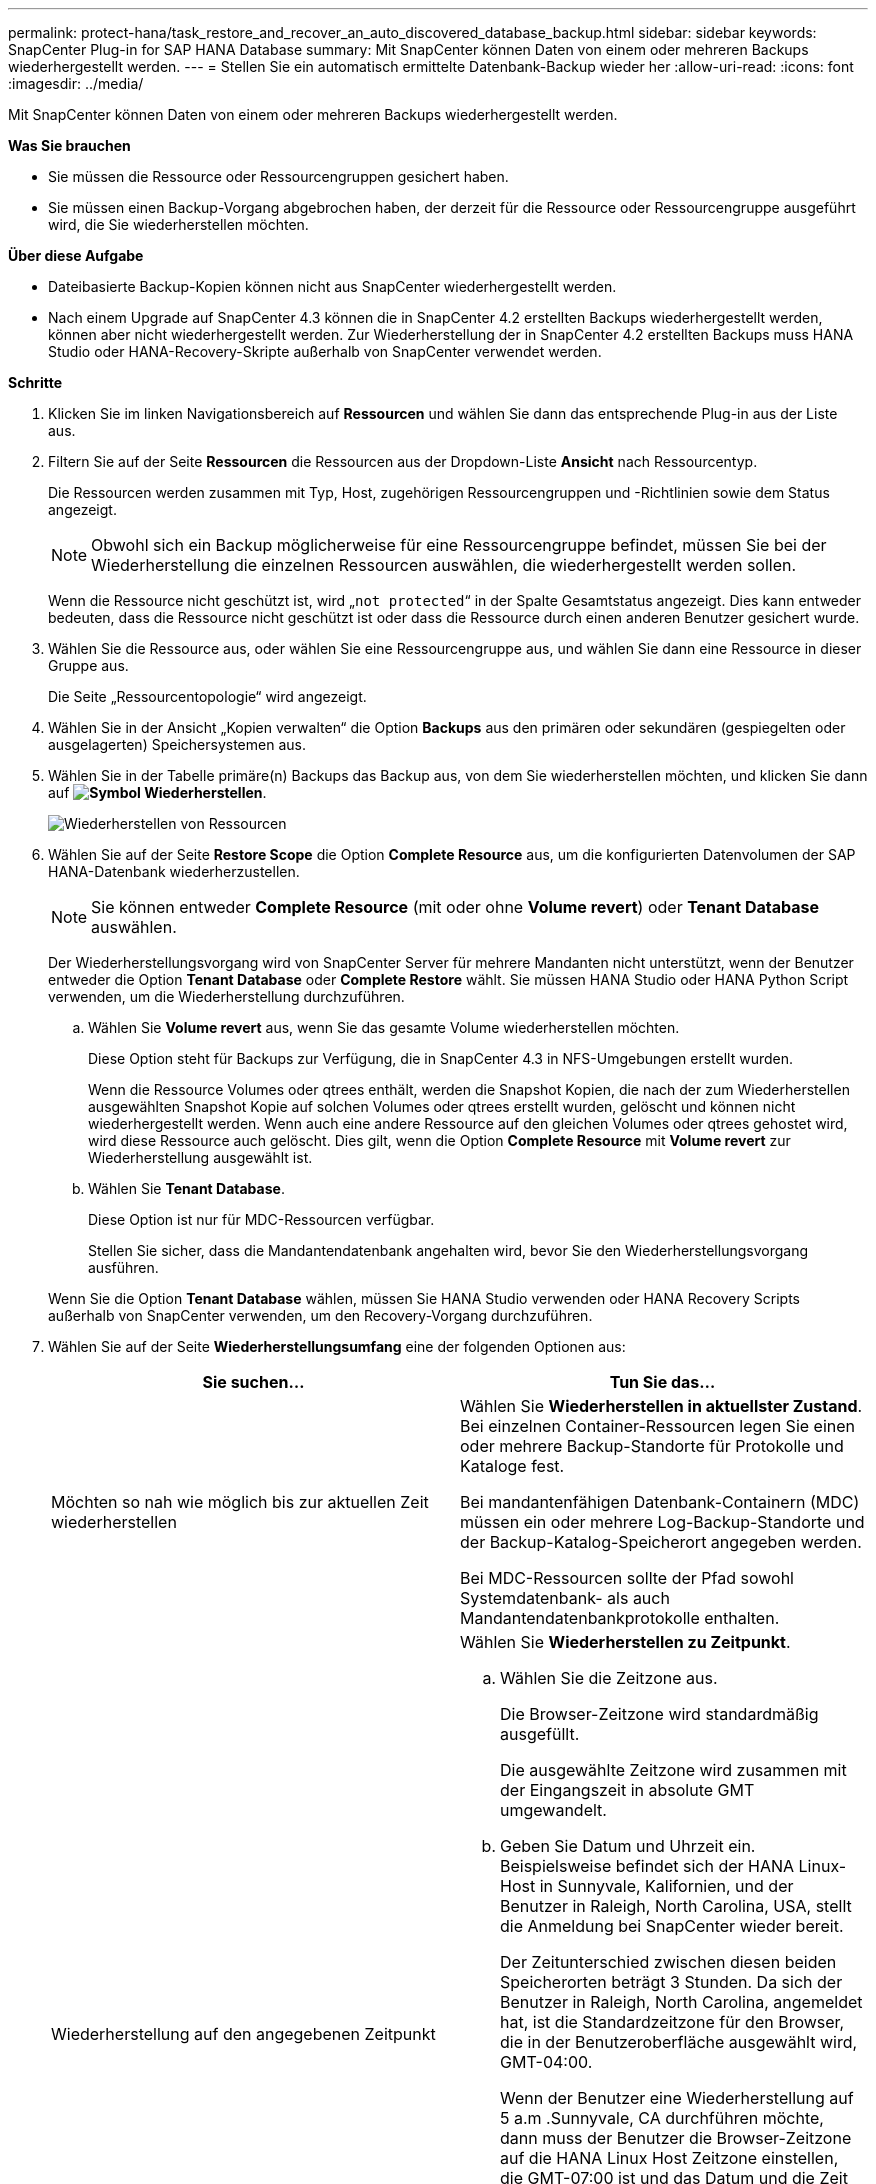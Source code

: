 ---
permalink: protect-hana/task_restore_and_recover_an_auto_discovered_database_backup.html 
sidebar: sidebar 
keywords: SnapCenter Plug-in for SAP HANA Database 
summary: Mit SnapCenter können Daten von einem oder mehreren Backups wiederhergestellt werden. 
---
= Stellen Sie ein automatisch ermittelte Datenbank-Backup wieder her
:allow-uri-read: 
:icons: font
:imagesdir: ../media/


[role="lead"]
Mit SnapCenter können Daten von einem oder mehreren Backups wiederhergestellt werden.

*Was Sie brauchen*

* Sie müssen die Ressource oder Ressourcengruppen gesichert haben.
* Sie müssen einen Backup-Vorgang abgebrochen haben, der derzeit für die Ressource oder Ressourcengruppe ausgeführt wird, die Sie wiederherstellen möchten.


*Über diese Aufgabe*

* Dateibasierte Backup-Kopien können nicht aus SnapCenter wiederhergestellt werden.
* Nach einem Upgrade auf SnapCenter 4.3 können die in SnapCenter 4.2 erstellten Backups wiederhergestellt werden, können aber nicht wiederhergestellt werden. Zur Wiederherstellung der in SnapCenter 4.2 erstellten Backups muss HANA Studio oder HANA-Recovery-Skripte außerhalb von SnapCenter verwendet werden.


*Schritte*

. Klicken Sie im linken Navigationsbereich auf *Ressourcen* und wählen Sie dann das entsprechende Plug-in aus der Liste aus.
. Filtern Sie auf der Seite *Ressourcen* die Ressourcen aus der Dropdown-Liste *Ansicht* nach Ressourcentyp.
+
Die Ressourcen werden zusammen mit Typ, Host, zugehörigen Ressourcengruppen und -Richtlinien sowie dem Status angezeigt.

+

NOTE: Obwohl sich ein Backup möglicherweise für eine Ressourcengruppe befindet, müssen Sie bei der Wiederherstellung die einzelnen Ressourcen auswählen, die wiederhergestellt werden sollen.

+
Wenn die Ressource nicht geschützt ist, wird „`not protected`“ in der Spalte Gesamtstatus angezeigt. Dies kann entweder bedeuten, dass die Ressource nicht geschützt ist oder dass die Ressource durch einen anderen Benutzer gesichert wurde.

. Wählen Sie die Ressource aus, oder wählen Sie eine Ressourcengruppe aus, und wählen Sie dann eine Ressource in dieser Gruppe aus.
+
Die Seite „Ressourcentopologie“ wird angezeigt.

. Wählen Sie in der Ansicht „Kopien verwalten“ die Option *Backups* aus den primären oder sekundären (gespiegelten oder ausgelagerten) Speichersystemen aus.
. Wählen Sie in der Tabelle primäre(n) Backups das Backup aus, von dem Sie wiederherstellen möchten, und klicken Sie dann auf *image:../media/restore_icon.gif["Symbol Wiederherstellen"]*.
+
image::../media/restoring_resource.gif[Wiederherstellen von Ressourcen]

. Wählen Sie auf der Seite *Restore Scope* die Option *Complete Resource* aus, um die konfigurierten Datenvolumen der SAP HANA-Datenbank wiederherzustellen.
+

NOTE: Sie können entweder *Complete Resource* (mit oder ohne *Volume revert*) oder *Tenant Database* auswählen.

+
Der Wiederherstellungsvorgang wird von SnapCenter Server für mehrere Mandanten nicht unterstützt, wenn der Benutzer entweder die Option *Tenant Database* oder *Complete Restore* wählt. Sie müssen HANA Studio oder HANA Python Script verwenden, um die Wiederherstellung durchzuführen.

+
.. Wählen Sie *Volume revert* aus, wenn Sie das gesamte Volume wiederherstellen möchten.
+
Diese Option steht für Backups zur Verfügung, die in SnapCenter 4.3 in NFS-Umgebungen erstellt wurden.

+
Wenn die Ressource Volumes oder qtrees enthält, werden die Snapshot Kopien, die nach der zum Wiederherstellen ausgewählten Snapshot Kopie auf solchen Volumes oder qtrees erstellt wurden, gelöscht und können nicht wiederhergestellt werden. Wenn auch eine andere Ressource auf den gleichen Volumes oder qtrees gehostet wird, wird diese Ressource auch gelöscht. Dies gilt, wenn die Option *Complete Resource* mit *Volume revert* zur Wiederherstellung ausgewählt ist.

.. Wählen Sie *Tenant Database*.
+
Diese Option ist nur für MDC-Ressourcen verfügbar.

+
Stellen Sie sicher, dass die Mandantendatenbank angehalten wird, bevor Sie den Wiederherstellungsvorgang ausführen.

+
Wenn Sie die Option *Tenant Database* wählen, müssen Sie HANA Studio verwenden oder HANA Recovery Scripts außerhalb von SnapCenter verwenden, um den Recovery-Vorgang durchzuführen.



. Wählen Sie auf der Seite *Wiederherstellungsumfang* eine der folgenden Optionen aus:
+
|===
| Sie suchen... | Tun Sie das... 


 a| 
Möchten so nah wie möglich bis zur aktuellen Zeit wiederherstellen
 a| 
Wählen Sie *Wiederherstellen in aktuellster Zustand*. Bei einzelnen Container-Ressourcen legen Sie einen oder mehrere Backup-Standorte für Protokolle und Kataloge fest.

Bei mandantenfähigen Datenbank-Containern (MDC) müssen ein oder mehrere Log-Backup-Standorte und der Backup-Katalog-Speicherort angegeben werden.

Bei MDC-Ressourcen sollte der Pfad sowohl Systemdatenbank- als auch Mandantendatenbankprotokolle enthalten.



 a| 
Wiederherstellung auf den angegebenen Zeitpunkt
 a| 
Wählen Sie *Wiederherstellen zu Zeitpunkt*.

.. Wählen Sie die Zeitzone aus.
+
Die Browser-Zeitzone wird standardmäßig ausgefüllt.

+
Die ausgewählte Zeitzone wird zusammen mit der Eingangszeit in absolute GMT umgewandelt.

.. Geben Sie Datum und Uhrzeit ein. Beispielsweise befindet sich der HANA Linux-Host in Sunnyvale, Kalifornien, und der Benutzer in Raleigh, North Carolina, USA, stellt die Anmeldung bei SnapCenter wieder bereit.
+
Der Zeitunterschied zwischen diesen beiden Speicherorten beträgt 3 Stunden. Da sich der Benutzer in Raleigh, North Carolina, angemeldet hat, ist die Standardzeitzone für den Browser, die in der Benutzeroberfläche ausgewählt wird, GMT-04:00.

+
Wenn der Benutzer eine Wiederherstellung auf 5 a.m .Sunnyvale, CA durchführen möchte, dann muss der Benutzer die Browser-Zeitzone auf die HANA Linux Host Zeitzone einstellen, die GMT-07:00 ist und das Datum und die Zeit als 5:00 Uhr angeben

+
Bei einzelnen Container-Ressourcen legen Sie einen oder mehrere Backup-Standorte für Protokolle und Kataloge fest.

+
Geben Sie bei MDC-Ressourcen einen oder mehrere Backup-Speicherorte und den Speicherort des Backup-Katalogs an.

+
Bei MDC-Ressourcen sollte der Pfad sowohl Systemdatenbank- als auch Mandantendatenbankprotokolle enthalten.





 a| 
Recovery für ein bestimmtes Daten-Backup erforderlich
 a| 
Wählen Sie *Wiederherstellen in spezifizierter Datensicherung*.



 a| 
Möchten Sie nicht wiederherstellen
 a| 
Wählen Sie *Keine Erholung*. Sie müssen den Recovery-Vorgang manuell aus dem HANA Studio durchführen.

|===
+
Sie können nur die Backups wiederherstellen, die nach einem Upgrade auf SnapCenter 4.3 erstellt wurden, sofern sowohl der Host als auch das Plug-in auf SnapCenter 4.3 aktualisiert werden. Die für die Wiederherstellung ausgewählten Backups werden nach der Konvertierung der Ressource oder der Entdeckung als automatisch erkannte Ressource erstellt.

. Geben Sie auf der Seite *Pre OPS* die Befehle Pre Restore und Unmount ein, die ausgeführt werden sollen, bevor Sie einen Wiederherstellungsauftrag ausführen.
+
Unmount-Befehle sind für automatisch erkannte Ressourcen nicht verfügbar.

. Geben Sie auf der Seite *Post OPS* die Befehle Mount und Post Restore ein, die ausgeführt werden sollen, nachdem ein Wiederherstellungsauftrag ausgeführt wurde.
+
Mount-Befehle sind für automatisch erkannte Ressourcen nicht verfügbar.

. Wählen Sie auf der Seite *Benachrichtigung* aus der Dropdown-Liste *E-Mail-Präferenz* die Szenarien aus, in denen Sie die E-Mails versenden möchten.
+
Außerdem müssen Sie die E-Mail-Adressen für Absender und Empfänger sowie den Betreff der E-Mail angeben. SMTP muss auch auf der Seite *Einstellungen* > *Globale Einstellungen* konfiguriert werden.

. Überprüfen Sie die Zusammenfassung und klicken Sie dann auf *Fertig stellen*.
. Überwachen Sie den Fortschritt des Vorgangs, indem Sie auf *Monitor* > *Jobs* klicken.

